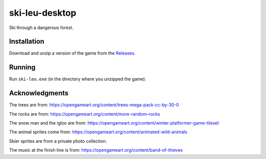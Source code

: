 ***************
ski-leu-desktop
***************

Ski through a dangerous forest.

.. image:: https://github.com/mristin/ski-leu-desktop/blob/main/screenshot.gif?raw=true
    :alt: Screenshot

Installation
============
Download and unzip a version of the game from the `Releases`_.

.. _Releases: https://github.com/mristin/ski-leu-desktop/releases

Running
=======
Run ``ski-leu.exe`` (in the directory where you unzipped the game).

Acknowledgments
===============
The trees are from: https://opengameart.org/content/trees-mega-pack-cc-by-30-0

The rocks are from: https://opengameart.org/content/more-random-rocks

The snow man and the igloo are from: https://opengameart.org/content/winter-platformer-game-tileset

The animal sprites come from: https://opengameart.org/content/animated-wild-animals

Skier sprites are from a private photo collection.

The music at the finish line is from: https://opengameart.org/content/band-of-thieves
